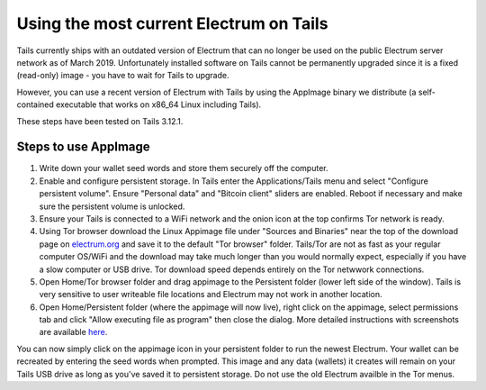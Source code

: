Using the most current Electrum on Tails
========================================

Tails currently ships with an outdated version of Electrum that can no longer be used on the public Electrum server network as of March 2019. Unfortunately installed software on Tails cannot be permanently upgraded since it is a fixed (read-only) image - you have to wait for Tails to upgrade.

However, you can use a recent version of Electrum with Tails by using the AppImage binary we distribute (a self-contained executable that works on x86_64 Linux including Tails). 

These steps have been tested on Tails 3.12.1.

Steps to use AppImage
---------------------

1. Write down your wallet seed words and store them securely off the computer.
2. Enable and configure persistent storage. In Tails enter the Applications/Tails menu and select "Configure persistent volume". Ensure "Personal data" and "Bitcoin client" sliders are enabled. Reboot if necessary and make sure the persistent volume is unlocked.
3. Ensure your Tails is connected to a WiFi network and the onion icon at the top confirms Tor network is ready. 
4. Using Tor browser download the Linux Appimage file under "Sources and Binaries" near the top of the download page on electrum.org_  and save it to the default "Tor browser" folder. Tails/Tor are not as fast as your regular computer OS/WiFi and the download may take much longer than you would normally expect, especially if you have a slow computer or USB drive. Tor download speed depends entirely on the Tor netwwork connections. 
5. Open Home/Tor browser folder and drag appimage to the Persistent folder (lower left side of the window). Tails is very sensitive to user writeable file locations and Electrum may not work in another location.
6. Open Home/Persistent folder (where the appimage will now live), right click on the appimage, select permissions tab and click "Allow executing file as program" then close the dialog. More detailed instructions with screenshots are available here_.

.. _electrum.org: https://electrum.org/#download
.. _here: https://docs.appimage.org/user-guide/run-appimages.html

You can now simply click on the appimage icon in your persistent folder to run the newest Electrum. Your wallet can be recreated by entering the seed words when prompted. This image and any data (wallets) it creates will remain on your Tails USB drive as long as you've saved it to persistent storage. Do not use the old Electrum availble in the Tor menus. 
